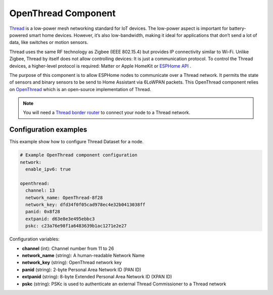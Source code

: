 OpenThread Component
=====================

.. seo::
    :description: Instructions for setting up OpenThread component.
    :image: folder-open.svg

`Thread <https://www.threadgroup.org>`__ is a low-power mesh networking standard for IoT devices. The low-power aspect is important for battery-powered smart home devices. However, it’s also low-bandwidth, making it ideal for applications that don’t send a lot of data, like switches or motion sensors.

Thread uses the same RF technology as Zigbee (IEEE 802.15.4) but provides IP connectivity similar to Wi-Fi. Unlike Zigbee, Thread by itself does not allow controlling devices: It is just a communication protocol. To control the Thread devices, a higher-level protocol is required: Matter or Apple HomeKit or `ESPHome API </components/api.html>`__ .

The purpose of this component is to allow ESPHome nodes to communicate over a Thread network. It permits the state of sensors and binary sensors to be send to Home Assistant via 6LoWPAN packets. This OpenThread component relies on `OpenThread <https://openthread.io>`__ which is an open-source implementation of Thread.

.. note::

    You will need a `Thread border router <https://www.home-assistant.io/integrations/thread#about-thread-border-routers>`__ to connect your node to a Thread network.

.. _config-openthread:


Configuration examples
----------------------

This example show how to configure Thread Dataset for a node.

.. code-block:: yaml

    # Example OpenThread component configuration
    network:
      enable_ipv6: true
    
    openthread:
      channel: 13
      network_name: OpenThread-8f28
      network_key: dfd34f0f05cad978ec4e32b0413038ff
      panid: 0x8f28
      extpanid: d63e8e3e495ebbc3
      pskc: c23a76e98f1a6483639b1ac1271e2e27

Configuration variables:

- **channel** (int): Channel number from 11 to 26
- **network_name** (string): A human-readable Network Name
- **network_key** (string): OpenThread network key
- **panid** (string): 2-byte Personal Area Network ID (PAN ID)
- **extpanid** (string): 8-byte Extended Personal Area Network ID (XPAN ID)
- **pskc** (string): PSKc is used to authenticate an external Thread Commissioner to a Thread network

